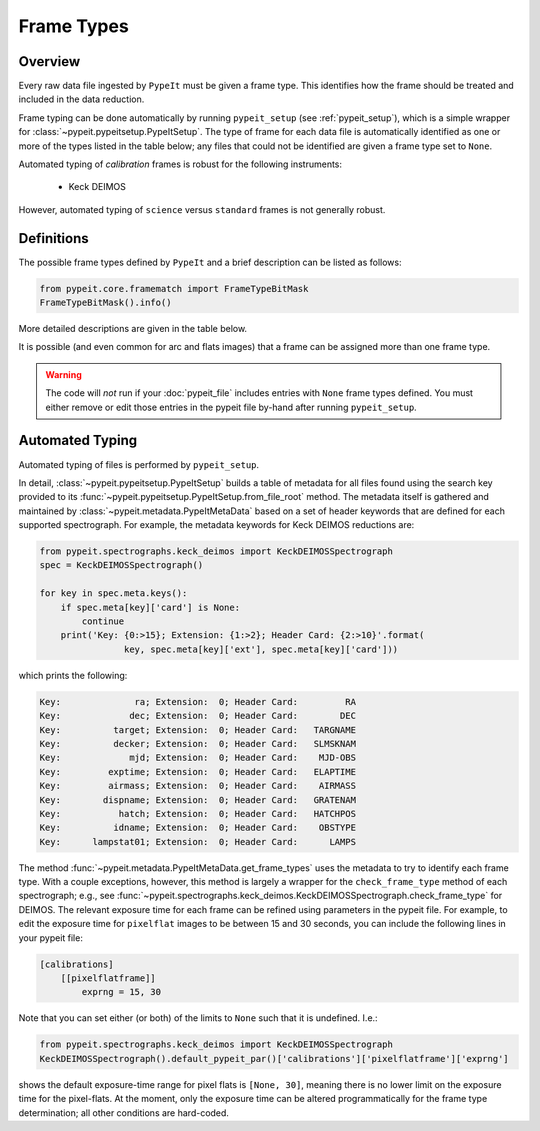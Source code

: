 .. highlight:: rest

.. _frame_types:

***********
Frame Types
***********

.. index:: Frame_Type

Overview
========

Every raw data file ingested by ``PypeIt`` must be given a frame
type. This identifies how the frame should be treated and included in
the data reduction.

Frame typing can be done automatically by running ``pypeit_setup``
(see :ref:`pypeit_setup`), which is a simple wrapper for
:class:`~pypeit.pypeitsetup.PypeItSetup`. The type of frame for each
data file is automatically identified as one or more of the types
listed in the table below; any files that could not be identified are
given a frame type set to ``None``.

Automated typing of *calibration* frames is robust for the following
instruments:

 - Keck DEIMOS

However, automated typing of ``science`` versus ``standard`` frames
is not generally robust.

.. _frame_type_defs:

Definitions
===========

The possible frame types defined by ``PypeIt`` and a brief
description can be listed as follows:

.. code-block:: python

    from pypeit.core.framematch import FrameTypeBitMask
    FrameTypeBitMask().info()

More detailed descriptions are given in the table below.

=============    =============================================================
Frame Type       Description
=============    =============================================================
``align``        Used to align spatial positions in multiple slits. This frame is particularly useful for slit-based IFU, such as Keck KCWI.
``arc``          Spectrum of one or more calibration arc lamps
``bias``         Bias frame;  typically a 0s exposure with the shutter closed
``dark``         Dark frame;  typically a >0s exposure to assess dark current (shutter closed)
``illumflat``    Spectrum taken to correct illumination profile of the slit(s). This is often the same as the trace flat (below).
``lampoffflats`` Spectrum taken to remove persistence from lamp on flat exposures and/or thermal emission from the telescope and dome. Usually this is an exposure using a flat with lamps OFF
``pinhole``      Spectrum taken through a pinhole slit (i.e. a very short slit length), and is used to define the centre if a slit (currently, this frame is only used for echelle data reduction). Often this is an exposure using a flat lamp, but one can in principle use a standard star frame too (or a science frame if the spectrum is uniform).
``pixelflat``    Spectrum taken to correct for pixel-to-pixel detector variations Often an exposure using a dome (recommended) or internal flat lamp, but for observations in the very blue, this may be on-sky
``science``      Spectrum of one or more science targets
``standard``     Spectrum of spectrophotometric standard star PypeIt includes a list of pre-defined standards
``trace``        Spectrum taken to define the slit edges. Often this is an exposure using a flat lamp, but for observations in the very blue, this may be on-sky. The slit length of a trace frame should be the same as the science slit.
``tilt``         Exposure used to trace the tilt in the wavelength solution. Often the same file(s) as the arc.
``None``         File could not be automatically identified by PypeIt
=============    =============================================================

It is possible (and even common for arc and flats images) that a frame can be
assigned more than one frame type.

.. warning:: 

    The code will *not* run if your :doc:`pypeit_file` includes
    entries with ``None`` frame types defined. You must either remove
    or edit those entries in the pypeit file by-hand after running
    ``pypeit_setup``.

Automated Typing
================

Automated typing of files is performed by ``pypeit_setup``.

In detail, :class:`~pypeit.pypeitsetup.PypeItSetup` builds a table of
metadata for all files found using the search key provided to its
:func:`~pypeit.pypeitsetup.PypeItSetup.from_file_root` method. The
metadata itself is gathered and maintained by
:class:`~pypeit.metadata.PypeItMetaData` based on a set of header
keywords that are defined for each supported spectrograph. For
example, the metadata keywords for Keck DEIMOS reductions are:

.. code-block:: python

    from pypeit.spectrographs.keck_deimos import KeckDEIMOSSpectrograph
    spec = KeckDEIMOSSpectrograph()

    for key in spec.meta.keys():
        if spec.meta[key]['card'] is None:
            continue
        print('Key: {0:>15}; Extension: {1:>2}; Header Card: {2:>10}'.format(
                    key, spec.meta[key]['ext'], spec.meta[key]['card']))

which prints the following:

.. code-block:: bash

    Key:              ra; Extension:  0; Header Card:         RA
    Key:             dec; Extension:  0; Header Card:        DEC
    Key:          target; Extension:  0; Header Card:   TARGNAME
    Key:          decker; Extension:  0; Header Card:   SLMSKNAM
    Key:             mjd; Extension:  0; Header Card:    MJD-OBS
    Key:         exptime; Extension:  0; Header Card:   ELAPTIME
    Key:         airmass; Extension:  0; Header Card:    AIRMASS
    Key:        dispname; Extension:  0; Header Card:   GRATENAM
    Key:           hatch; Extension:  0; Header Card:   HATCHPOS
    Key:          idname; Extension:  0; Header Card:    OBSTYPE
    Key:      lampstat01; Extension:  0; Header Card:      LAMPS


The method :func:`~pypeit.metadata.PypeItMetaData.get_frame_types`
uses the metadata to try to identify each frame type. With a couple
exceptions, however, this method is largely a wrapper for the
``check_frame_type`` method of each spectrograph; e.g., see
:func:`~pypeit.spectrographs.keck_deimos.KeckDEIMOSSpectrograph.check_frame_type`
for DEIMOS. The relevant exposure time for each frame can be refined
using parameters in the pypeit file. For example, to edit the
exposure time for ``pixelflat`` images to be between 15 and 30
seconds, you can include the following lines in your pypeit file:

.. code-block:: ini

    [calibrations]
        [[pixelflatframe]]
            exprng = 15, 30

Note that you can set either (or both) of the limits to ``None`` such
that it is undefined. I.e.:

.. code-block:: python

    from pypeit.spectrographs.keck_deimos import KeckDEIMOSSpectrograph
    KeckDEIMOSSpectrograph().default_pypeit_par()['calibrations']['pixelflatframe']['exprng']

shows the default exposure-time range for pixel flats is ``[None,
30]``, meaning there is no lower limit on the exposure time for the
pixel-flats. At the moment, only the exposure time can be altered
programmatically for the frame type determination; all other
conditions are hard-coded.
